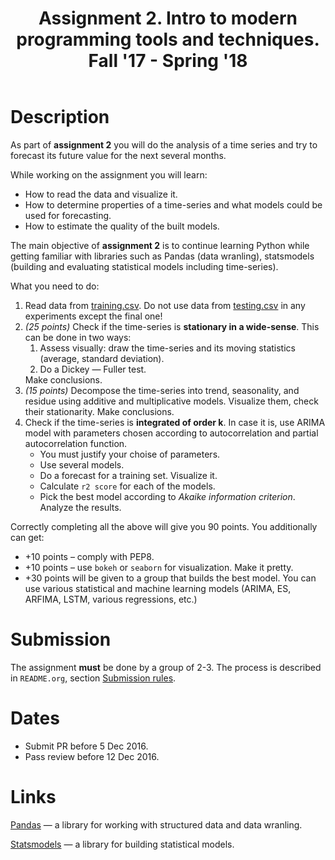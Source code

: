#+TITLE: Assignment 2. Intro to modern programming tools and techniques. Fall '17 - Spring '18
#+OPTIONS: toc:nil

* Description
As part of *assignment 2* you will do the analysis of a time series and try to forecast its future value for the next several months.

While working on the assignment you will learn:
- How to read the data and visualize it.
- How to determine properties of a time-series and what models could be used for forecasting.
- How to estimate the quality of the built models.

The main objective of *assignment 2* is to continue learning Python while getting familiar with libraries such as Pandas
(data wranling), statsmodels (building and evaluating statistical models including time-series).

What you need to do:
1. Read data from [[file:task2/training.csv][training.csv]]. Do not use data from [[file:task2/testing.csv][testing.csv]] in any experiments except the final one!
2. /(25 points)/ Check if the time-series is *stationary in a wide-sense*.
   This can be done in two ways:
   1. Assess visually: draw the time-series and its moving statistics (average, standard deviation).
   2. Do a Dickey — Fuller test.

   Make conclusions.
3. /(15 points)/ Decompose the time-series into trend, seasonality, and residue using additive and multiplicative models.
   Visualize them, check their stationarity. Make conclusions.
4. Check if the time-series is *integrated of order k*. In case it is, use ARIMA model with parameters chosen according to
   autocorrelation and partial autocorrelation function.
   - You must justify your choise of parameters.
   - Use several models.
   - Do a forecast for a training set. Visualize it.
   - Calculate ~r2 score~ for each of the models.
   - Pick the best model according to /Akaike information criterion/. Analyze the results.
   

Correctly completing all the above will give you 90 points.
You additionally can get:
- +10 points -- comply with PEP8.
- +10 points -- use ~bokeh~ or ~seaborn~ for visualization. Make it pretty.
- +30 points will be given to a group that builds the best model. You can use various statistical and machine learning
  models (ARIMA, ES, ARFIMA, LSTM, various regressions, etc.)

* Submission
  The assignment *must* be done by a group of 2-3.
  The process is described in ~README.org~, section [[file:~/dev/cmc-courses/prac-5sem-2016/README.org::#submission-rules][Submission rules]].

* Dates
- Submit PR before 5 Dec 2016.
- Pass review before 12 Dec 2016.

* Links

[[http://pandas.pydata.org/][Pandas]] --- a library for working with structured data and data wranling.

[[http://statsmodels.sourceforge.net/][Statsmodels]] --- a library for building statistical models.
